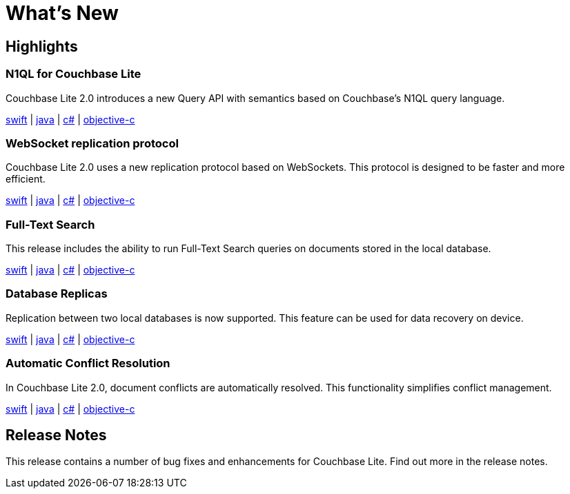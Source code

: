 = What's New

== Highlights

=== N1QL for Couchbase Lite

Couchbase Lite 2.0 introduces a new Query API with semantics based on Couchbase's N1QL query language.

xref:swift.adoc#query[swift] | xref:java.adoc#query[java] | xref:csharp.adoc#query[c#] | xref:objc.adoc#query[objective-c]

=== WebSocket replication protocol

Couchbase Lite 2.0 uses a new replication protocol based on WebSockets.
This protocol is designed to be faster and more efficient.

xref:swift.adoc#replication[swift] | xref:java.adoc#replication[java] | xref:csharp.adoc#replication[c#] | xref:objc.adoc#replication[objective-c]

=== Full-Text Search

This release includes the ability to run Full-Text Search queries on documents stored in the local database.

xref:swift.adoc#full-text-search[swift] | xref:java.adoc#full-text-search[java] | xref:csharp.adoc#full-text-search[c#] | xref:objc.adoc#full-text-search[objective-c]

=== Database Replicas

Replication between two local databases is now supported.
This feature can be used for data recovery on device.

xref:swift.adoc#database-replicas[swift] | xref:java.adoc#database-replicas[java] | xref:csharp.adoc#database-replicas[c#] | xref:objc.adoc#database-replicas[objective-c]

=== Automatic Conflict Resolution

In Couchbase Lite 2.0, document conflicts are automatically resolved.
This functionality simplifies conflict management.

xref:swift.adoc#handling-conflicts[swift] | xref:java.adoc#handling-conflicts[java] | xref:csharp.adoc#handling-conflicts[c#] | xref:objc.adoc#handling-conflicts[objective-c]

== Release Notes

This release contains a number of bug fixes and enhancements for Couchbase Lite.
Find out more in the release notes.